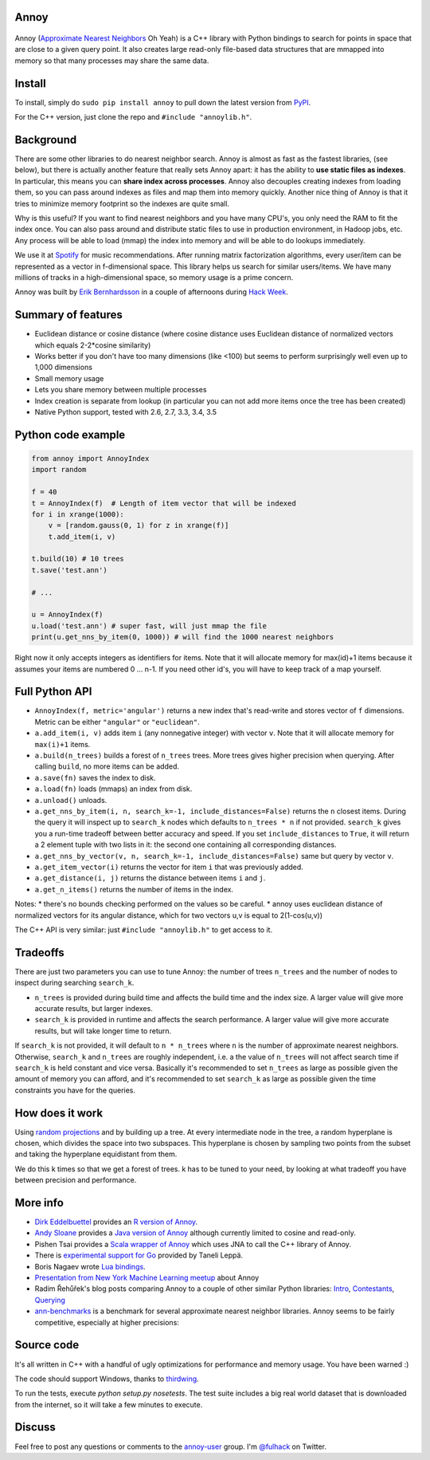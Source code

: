 Annoy
-----

.. figure:: https://raw.github.com/spotify/annoy/master/ann.png
   :alt: Annoy example
   :align: center

.. image:: https://img.shields.io/travis/spotify/annoy/master.svg?style=flat
    :target: https://travis-ci.org/spotify/annoy

.. image:: https://img.shields.io/pypi/v/annoy.svg?style=flat
   :target: https://pypi.python.org/pypi/annoy

Annoy (`Approximate Nearest Neighbors <http://en.wikipedia.org/wiki/Nearest_neighbor_search#Approximate_nearest_neighbor>`__ Oh Yeah) is a C++ library with Python bindings to search for points in space that are close to a given query point. It also creates large read-only file-based data structures that are mmapped into memory so that many processes may share the same data.

Install
-------

To install, simply do ``sudo pip install annoy`` to pull down the latest version from `PyPI <https://pypi.python.org/pypi/annoy>`_.

For the C++ version, just clone the repo and ``#include "annoylib.h"``.

Background
----------

There are some other libraries to do nearest neighbor search. Annoy is almost as fast as the fastest libraries, (see below), but there is actually another feature that really sets Annoy apart: it has the ability to **use static files as indexes**. In particular, this means you can **share index across processes**. Annoy also decouples creating indexes from loading them, so you can pass around indexes as files and map them into memory quickly. Another nice thing of Annoy is that it tries to minimize memory footprint so the indexes are quite small.

Why is this useful? If you want to find nearest neighbors and you have many CPU's, you only need the RAM to fit the index once. You can also pass around and distribute static files to use in production environment, in Hadoop jobs, etc. Any process will be able to load (mmap) the index into memory and will be able to do lookups immediately.

We use it at `Spotify <http://www.spotify.com/>`__ for music recommendations. After running matrix factorization algorithms, every user/item can be represented as a vector in f-dimensional space. This library helps us search for similar users/items. We have many millions of tracks in a high-dimensional space, so memory usage is a prime concern.

Annoy was built by `Erik Bernhardsson <http://www.erikbern.com>`__ in a couple of afternoons during `Hack Week <http://labs.spotify.com/2013/02/15/organizing-a-hack-week/>`__.

Summary of features
-------------------

* Euclidean distance or cosine distance (where cosine distance uses Euclidean distance of normalized vectors which equals 2-2*cosine similarity)
* Works better if you don't have too many dimensions (like <100) but seems to perform surprisingly well even up to 1,000 dimensions
* Small memory usage
* Lets you share memory between multiple processes
* Index creation is separate from lookup (in particular you can not add more items once the tree has been created)
* Native Python support, tested with 2.6, 2.7, 3.3, 3.4, 3.5

Python code example
-------------------

.. code-block:: python

  from annoy import AnnoyIndex
  import random

  f = 40
  t = AnnoyIndex(f)  # Length of item vector that will be indexed
  for i in xrange(1000):
      v = [random.gauss(0, 1) for z in xrange(f)]
      t.add_item(i, v)

  t.build(10) # 10 trees
  t.save('test.ann')

  # ...

  u = AnnoyIndex(f)
  u.load('test.ann') # super fast, will just mmap the file
  print(u.get_nns_by_item(0, 1000)) # will find the 1000 nearest neighbors

Right now it only accepts integers as identifiers for items. Note that it will allocate memory for max(id)+1 items because it assumes your items are numbered 0 … n-1. If you need other id's, you will have to keep track of a map yourself.

Full Python API
---------------

* ``AnnoyIndex(f, metric='angular')`` returns a new index that's read-write and stores vector of ``f`` dimensions. Metric can be either ``"angular"`` or ``"euclidean"``.
* ``a.add_item(i, v)`` adds item ``i`` (any nonnegative integer) with vector ``v``. Note that it will allocate memory for ``max(i)+1`` items.
* ``a.build(n_trees)`` builds a forest of ``n_trees`` trees. More trees gives higher precision when querying. After calling ``build``, no more items can be added.
* ``a.save(fn)`` saves the index to disk.
* ``a.load(fn)`` loads (mmaps) an index from disk.
* ``a.unload()`` unloads.
* ``a.get_nns_by_item(i, n, search_k=-1, include_distances=False)`` returns the ``n`` closest items. During the query it will inspect up to ``search_k`` nodes which defaults to ``n_trees * n`` if not provided. ``search_k`` gives you a run-time tradeoff between better accuracy and speed. If you set ``include_distances`` to ``True``, it will return a 2 element tuple with two lists in it: the second one containing all corresponding distances.
* ``a.get_nns_by_vector(v, n, search_k=-1, include_distances=False)`` same but query by vector ``v``.
* ``a.get_item_vector(i)`` returns the vector for item ``i`` that was previously added.
* ``a.get_distance(i, j)`` returns the distance between items ``i`` and ``j``.
* ``a.get_n_items()`` returns the number of items in the index.

Notes:
* there's no bounds checking performed on the values so be careful.
* annoy uses euclidean distance of normalized vectors for its angular distance, which for two vectors u,v is equal to 2(1-cos(u,v))

The C++ API is very similar: just ``#include "annoylib.h"`` to get access to it.

Tradeoffs
---------

There are just two parameters you can use to tune Annoy: the number of trees ``n_trees`` and the number of nodes to inspect during searching ``search_k``.

* ``n_trees`` is provided during build time and affects the build time and the index size. A larger value will give more accurate results, but larger indexes.
* ``search_k`` is provided in runtime and affects the search performance. A larger value will give more accurate results, but will take longer time to return.

If ``search_k`` is not provided, it will default to ``n * n_trees`` where ``n`` is the number of approximate nearest neighbors. Otherwise, ``search_k`` and ``n_trees`` are roughly independent, i.e. a the value of ``n_trees`` will not affect search time if ``search_k`` is held constant and vice versa. Basically it's recommended to set ``n_trees`` as large as possible given the amount of memory you can afford, and it's recommended to set ``search_k`` as large as possible given the time constraints you have for the queries.

How does it work
----------------

Using `random projections <http://en.wikipedia.org/wiki/Locality-sensitive_hashing#Random_projection>`__ and by building up a tree. At every intermediate node in the tree, a random hyperplane is chosen, which divides the space into two subspaces. This hyperplane is chosen by sampling two points from the subset and taking the hyperplane equidistant from them.

We do this k times so that we get a forest of trees. k has to be tuned to your need, by looking at what tradeoff you have between precision and performance.

More info
---------

* `Dirk Eddelbuettel <http://dirk.eddelbuettel.com/>`__ provides an `R version of Annoy <http://dirk.eddelbuettel.com/code/rcpp.annoy.html>`__.
* `Andy Sloane <http://www.a1k0n.net/>`__ provides a `Java version of Annoy <https://github.com/spotify/annoy-java>`__ although currently limited to cosine and read-only.
* Pishen Tsai provides a `Scala wrapper of Annoy <https://github.com/pishen/annoy4s>`__ which uses JNA to call the C++ library of Annoy.
* There is `experimental support for Go <https://github.com/spotify/annoy/blob/master/README_GO.rst>`__ provided by Taneli Leppä.
* Boris Nagaev wrote `Lua bindings <https://github.com/spotify/annoy/blob/master/README_Lua.md>`__.
* `Presentation from New York Machine Learning meetup <http://www.slideshare.net/erikbern/approximate-nearest-neighbor-methods-and-vector-models-nyc-ml-meetup>`__ about Annoy
* Radim Řehůřek's blog posts comparing Annoy to a couple of other similar Python libraries: `Intro <http://radimrehurek.com/2013/11/performance-shootout-of-nearest-neighbours-intro/>`__, `Contestants <http://radimrehurek.com/2013/12/performance-shootout-of-nearest-neighbours-contestants/>`__, `Querying <http://radimrehurek.com/2014/01/performance-shootout-of-nearest-neighbours-querying/>`__
* `ann-benchmarks <https://github.com/erikbern/ann-benchmarks>`__ is a benchmark for several approximate nearest neighbor libraries. Annoy seems to be fairly competitive, especially at higher precisions:

.. figure:: https://raw.github.com/erikbern/ann-benchmarks/master/results/glove.png
   :alt: ANN benchmarks
   :align: center
   :target: https://github.com/erikbern/ann-benchmarks

Source code
-----------

It's all written in C++ with a handful of ugly optimizations for performance and memory usage. You have been warned :)

The code should support Windows, thanks to `thirdwing <https://github.com/thirdwing>`__.

To run the tests, execute `python setup.py nosetests`. The test suite includes a big real world dataset that is downloaded from the internet, so it will take a few minutes to execute.

Discuss
-------

Feel free to post any questions or comments to the `annoy-user <https://groups.google.com/group/annoy-user>`__ group. I'm `@fulhack <https://twitter.com/fulhack>`__ on Twitter.
